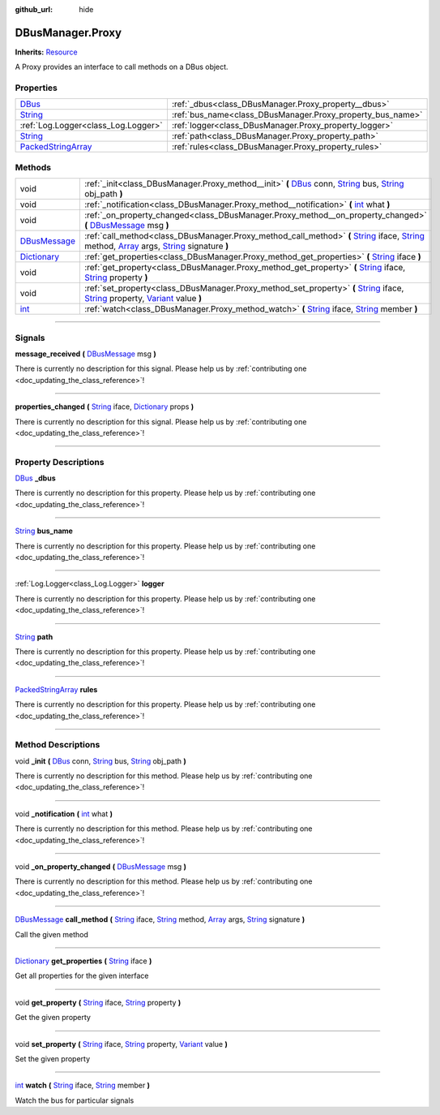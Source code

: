 :github_url: hide

.. DO NOT EDIT THIS FILE!!!
.. Generated automatically from Godot engine sources.
.. Generator: https://github.com/godotengine/godot/tree/master/doc/tools/make_rst.py.
.. XML source: https://github.com/godotengine/godot/tree/master/api/classes/DBusManager.Proxy.xml.

.. _class_DBusManager.Proxy:

DBusManager.Proxy
=================

**Inherits:** `Resource <https://docs.godotengine.org/en/stable/classes/class_resource.html>`_

A Proxy provides an interface to call methods on a DBus object.

.. rst-class:: classref-reftable-group

Properties
----------

.. table::
   :widths: auto

   +----------------------------------------------------------------------------------------------------+------------------------------------------------------------+
   | `DBus <https://docs.godotengine.org/en/stable/classes/class_dbus.html>`_                           | :ref:`_dbus<class_DBusManager.Proxy_property__dbus>`       |
   +----------------------------------------------------------------------------------------------------+------------------------------------------------------------+
   | `String <https://docs.godotengine.org/en/stable/classes/class_string.html>`_                       | :ref:`bus_name<class_DBusManager.Proxy_property_bus_name>` |
   +----------------------------------------------------------------------------------------------------+------------------------------------------------------------+
   | :ref:`Log.Logger<class_Log.Logger>`                                                                | :ref:`logger<class_DBusManager.Proxy_property_logger>`     |
   +----------------------------------------------------------------------------------------------------+------------------------------------------------------------+
   | `String <https://docs.godotengine.org/en/stable/classes/class_string.html>`_                       | :ref:`path<class_DBusManager.Proxy_property_path>`         |
   +----------------------------------------------------------------------------------------------------+------------------------------------------------------------+
   | `PackedStringArray <https://docs.godotengine.org/en/stable/classes/class_packedstringarray.html>`_ | :ref:`rules<class_DBusManager.Proxy_property_rules>`       |
   +----------------------------------------------------------------------------------------------------+------------------------------------------------------------+

.. rst-class:: classref-reftable-group

Methods
-------

.. table::
   :widths: auto

   +----------------------------------------------------------------------------------------+-----------------------------------------------------------------------------------------------------------------------------------------------------------------------------------------------------------------------------------------------------------------------------------------------------------------------------------------------------------------------------------------------------------------------------+
   | void                                                                                   | :ref:`_init<class_DBusManager.Proxy_method__init>` **(** `DBus <https://docs.godotengine.org/en/stable/classes/class_dbus.html>`_ conn, `String <https://docs.godotengine.org/en/stable/classes/class_string.html>`_ bus, `String <https://docs.godotengine.org/en/stable/classes/class_string.html>`_ obj_path **)**                                                                                                       |
   +----------------------------------------------------------------------------------------+-----------------------------------------------------------------------------------------------------------------------------------------------------------------------------------------------------------------------------------------------------------------------------------------------------------------------------------------------------------------------------------------------------------------------------+
   | void                                                                                   | :ref:`_notification<class_DBusManager.Proxy_method__notification>` **(** `int <https://docs.godotengine.org/en/stable/classes/class_int.html>`_ what **)**                                                                                                                                                                                                                                                                  |
   +----------------------------------------------------------------------------------------+-----------------------------------------------------------------------------------------------------------------------------------------------------------------------------------------------------------------------------------------------------------------------------------------------------------------------------------------------------------------------------------------------------------------------------+
   | void                                                                                   | :ref:`_on_property_changed<class_DBusManager.Proxy_method__on_property_changed>` **(** `DBusMessage <https://docs.godotengine.org/en/stable/classes/class_dbusmessage.html>`_ msg **)**                                                                                                                                                                                                                                     |
   +----------------------------------------------------------------------------------------+-----------------------------------------------------------------------------------------------------------------------------------------------------------------------------------------------------------------------------------------------------------------------------------------------------------------------------------------------------------------------------------------------------------------------------+
   | `DBusMessage <https://docs.godotengine.org/en/stable/classes/class_dbusmessage.html>`_ | :ref:`call_method<class_DBusManager.Proxy_method_call_method>` **(** `String <https://docs.godotengine.org/en/stable/classes/class_string.html>`_ iface, `String <https://docs.godotengine.org/en/stable/classes/class_string.html>`_ method, `Array <https://docs.godotengine.org/en/stable/classes/class_array.html>`_ args, `String <https://docs.godotengine.org/en/stable/classes/class_string.html>`_ signature **)** |
   +----------------------------------------------------------------------------------------+-----------------------------------------------------------------------------------------------------------------------------------------------------------------------------------------------------------------------------------------------------------------------------------------------------------------------------------------------------------------------------------------------------------------------------+
   | `Dictionary <https://docs.godotengine.org/en/stable/classes/class_dictionary.html>`_   | :ref:`get_properties<class_DBusManager.Proxy_method_get_properties>` **(** `String <https://docs.godotengine.org/en/stable/classes/class_string.html>`_ iface **)**                                                                                                                                                                                                                                                         |
   +----------------------------------------------------------------------------------------+-----------------------------------------------------------------------------------------------------------------------------------------------------------------------------------------------------------------------------------------------------------------------------------------------------------------------------------------------------------------------------------------------------------------------------+
   | void                                                                                   | :ref:`get_property<class_DBusManager.Proxy_method_get_property>` **(** `String <https://docs.godotengine.org/en/stable/classes/class_string.html>`_ iface, `String <https://docs.godotengine.org/en/stable/classes/class_string.html>`_ property **)**                                                                                                                                                                      |
   +----------------------------------------------------------------------------------------+-----------------------------------------------------------------------------------------------------------------------------------------------------------------------------------------------------------------------------------------------------------------------------------------------------------------------------------------------------------------------------------------------------------------------------+
   | void                                                                                   | :ref:`set_property<class_DBusManager.Proxy_method_set_property>` **(** `String <https://docs.godotengine.org/en/stable/classes/class_string.html>`_ iface, `String <https://docs.godotengine.org/en/stable/classes/class_string.html>`_ property, `Variant <https://docs.godotengine.org/en/stable/classes/class_variant.html>`_ value **)**                                                                                |
   +----------------------------------------------------------------------------------------+-----------------------------------------------------------------------------------------------------------------------------------------------------------------------------------------------------------------------------------------------------------------------------------------------------------------------------------------------------------------------------------------------------------------------------+
   | `int <https://docs.godotengine.org/en/stable/classes/class_int.html>`_                 | :ref:`watch<class_DBusManager.Proxy_method_watch>` **(** `String <https://docs.godotengine.org/en/stable/classes/class_string.html>`_ iface, `String <https://docs.godotengine.org/en/stable/classes/class_string.html>`_ member **)**                                                                                                                                                                                      |
   +----------------------------------------------------------------------------------------+-----------------------------------------------------------------------------------------------------------------------------------------------------------------------------------------------------------------------------------------------------------------------------------------------------------------------------------------------------------------------------------------------------------------------------+

.. rst-class:: classref-section-separator

----

.. rst-class:: classref-descriptions-group

Signals
-------

.. _class_DBusManager.Proxy_signal_message_received:

.. rst-class:: classref-signal

**message_received** **(** `DBusMessage <https://docs.godotengine.org/en/stable/classes/class_dbusmessage.html>`_ msg **)**

.. container:: contribute

	There is currently no description for this signal. Please help us by :ref:`contributing one <doc_updating_the_class_reference>`!

.. rst-class:: classref-item-separator

----

.. _class_DBusManager.Proxy_signal_properties_changed:

.. rst-class:: classref-signal

**properties_changed** **(** `String <https://docs.godotengine.org/en/stable/classes/class_string.html>`_ iface, `Dictionary <https://docs.godotengine.org/en/stable/classes/class_dictionary.html>`_ props **)**

.. container:: contribute

	There is currently no description for this signal. Please help us by :ref:`contributing one <doc_updating_the_class_reference>`!

.. rst-class:: classref-section-separator

----

.. rst-class:: classref-descriptions-group

Property Descriptions
---------------------

.. _class_DBusManager.Proxy_property__dbus:

.. rst-class:: classref-property

`DBus <https://docs.godotengine.org/en/stable/classes/class_dbus.html>`_ **_dbus**

.. container:: contribute

	There is currently no description for this property. Please help us by :ref:`contributing one <doc_updating_the_class_reference>`!

.. rst-class:: classref-item-separator

----

.. _class_DBusManager.Proxy_property_bus_name:

.. rst-class:: classref-property

`String <https://docs.godotengine.org/en/stable/classes/class_string.html>`_ **bus_name**

.. container:: contribute

	There is currently no description for this property. Please help us by :ref:`contributing one <doc_updating_the_class_reference>`!

.. rst-class:: classref-item-separator

----

.. _class_DBusManager.Proxy_property_logger:

.. rst-class:: classref-property

:ref:`Log.Logger<class_Log.Logger>` **logger**

.. container:: contribute

	There is currently no description for this property. Please help us by :ref:`contributing one <doc_updating_the_class_reference>`!

.. rst-class:: classref-item-separator

----

.. _class_DBusManager.Proxy_property_path:

.. rst-class:: classref-property

`String <https://docs.godotengine.org/en/stable/classes/class_string.html>`_ **path**

.. container:: contribute

	There is currently no description for this property. Please help us by :ref:`contributing one <doc_updating_the_class_reference>`!

.. rst-class:: classref-item-separator

----

.. _class_DBusManager.Proxy_property_rules:

.. rst-class:: classref-property

`PackedStringArray <https://docs.godotengine.org/en/stable/classes/class_packedstringarray.html>`_ **rules**

.. container:: contribute

	There is currently no description for this property. Please help us by :ref:`contributing one <doc_updating_the_class_reference>`!

.. rst-class:: classref-section-separator

----

.. rst-class:: classref-descriptions-group

Method Descriptions
-------------------

.. _class_DBusManager.Proxy_method__init:

.. rst-class:: classref-method

void **_init** **(** `DBus <https://docs.godotengine.org/en/stable/classes/class_dbus.html>`_ conn, `String <https://docs.godotengine.org/en/stable/classes/class_string.html>`_ bus, `String <https://docs.godotengine.org/en/stable/classes/class_string.html>`_ obj_path **)**

.. container:: contribute

	There is currently no description for this method. Please help us by :ref:`contributing one <doc_updating_the_class_reference>`!

.. rst-class:: classref-item-separator

----

.. _class_DBusManager.Proxy_method__notification:

.. rst-class:: classref-method

void **_notification** **(** `int <https://docs.godotengine.org/en/stable/classes/class_int.html>`_ what **)**

.. container:: contribute

	There is currently no description for this method. Please help us by :ref:`contributing one <doc_updating_the_class_reference>`!

.. rst-class:: classref-item-separator

----

.. _class_DBusManager.Proxy_method__on_property_changed:

.. rst-class:: classref-method

void **_on_property_changed** **(** `DBusMessage <https://docs.godotengine.org/en/stable/classes/class_dbusmessage.html>`_ msg **)**

.. container:: contribute

	There is currently no description for this method. Please help us by :ref:`contributing one <doc_updating_the_class_reference>`!

.. rst-class:: classref-item-separator

----

.. _class_DBusManager.Proxy_method_call_method:

.. rst-class:: classref-method

`DBusMessage <https://docs.godotengine.org/en/stable/classes/class_dbusmessage.html>`_ **call_method** **(** `String <https://docs.godotengine.org/en/stable/classes/class_string.html>`_ iface, `String <https://docs.godotengine.org/en/stable/classes/class_string.html>`_ method, `Array <https://docs.godotengine.org/en/stable/classes/class_array.html>`_ args, `String <https://docs.godotengine.org/en/stable/classes/class_string.html>`_ signature **)**

Call the given method

.. rst-class:: classref-item-separator

----

.. _class_DBusManager.Proxy_method_get_properties:

.. rst-class:: classref-method

`Dictionary <https://docs.godotengine.org/en/stable/classes/class_dictionary.html>`_ **get_properties** **(** `String <https://docs.godotengine.org/en/stable/classes/class_string.html>`_ iface **)**

Get all properties for the given interface

.. rst-class:: classref-item-separator

----

.. _class_DBusManager.Proxy_method_get_property:

.. rst-class:: classref-method

void **get_property** **(** `String <https://docs.godotengine.org/en/stable/classes/class_string.html>`_ iface, `String <https://docs.godotengine.org/en/stable/classes/class_string.html>`_ property **)**

Get the given property

.. rst-class:: classref-item-separator

----

.. _class_DBusManager.Proxy_method_set_property:

.. rst-class:: classref-method

void **set_property** **(** `String <https://docs.godotengine.org/en/stable/classes/class_string.html>`_ iface, `String <https://docs.godotengine.org/en/stable/classes/class_string.html>`_ property, `Variant <https://docs.godotengine.org/en/stable/classes/class_variant.html>`_ value **)**

Set the given property

.. rst-class:: classref-item-separator

----

.. _class_DBusManager.Proxy_method_watch:

.. rst-class:: classref-method

`int <https://docs.godotengine.org/en/stable/classes/class_int.html>`_ **watch** **(** `String <https://docs.godotengine.org/en/stable/classes/class_string.html>`_ iface, `String <https://docs.godotengine.org/en/stable/classes/class_string.html>`_ member **)**

Watch the bus for particular signals

.. |virtual| replace:: :abbr:`virtual (This method should typically be overridden by the user to have any effect.)`
.. |const| replace:: :abbr:`const (This method has no side effects. It doesn't modify any of the instance's member variables.)`
.. |vararg| replace:: :abbr:`vararg (This method accepts any number of arguments after the ones described here.)`
.. |constructor| replace:: :abbr:`constructor (This method is used to construct a type.)`
.. |static| replace:: :abbr:`static (This method doesn't need an instance to be called, so it can be called directly using the class name.)`
.. |operator| replace:: :abbr:`operator (This method describes a valid operator to use with this type as left-hand operand.)`
.. |bitfield| replace:: :abbr:`BitField (This value is an integer composed as a bitmask of the following flags.)`

